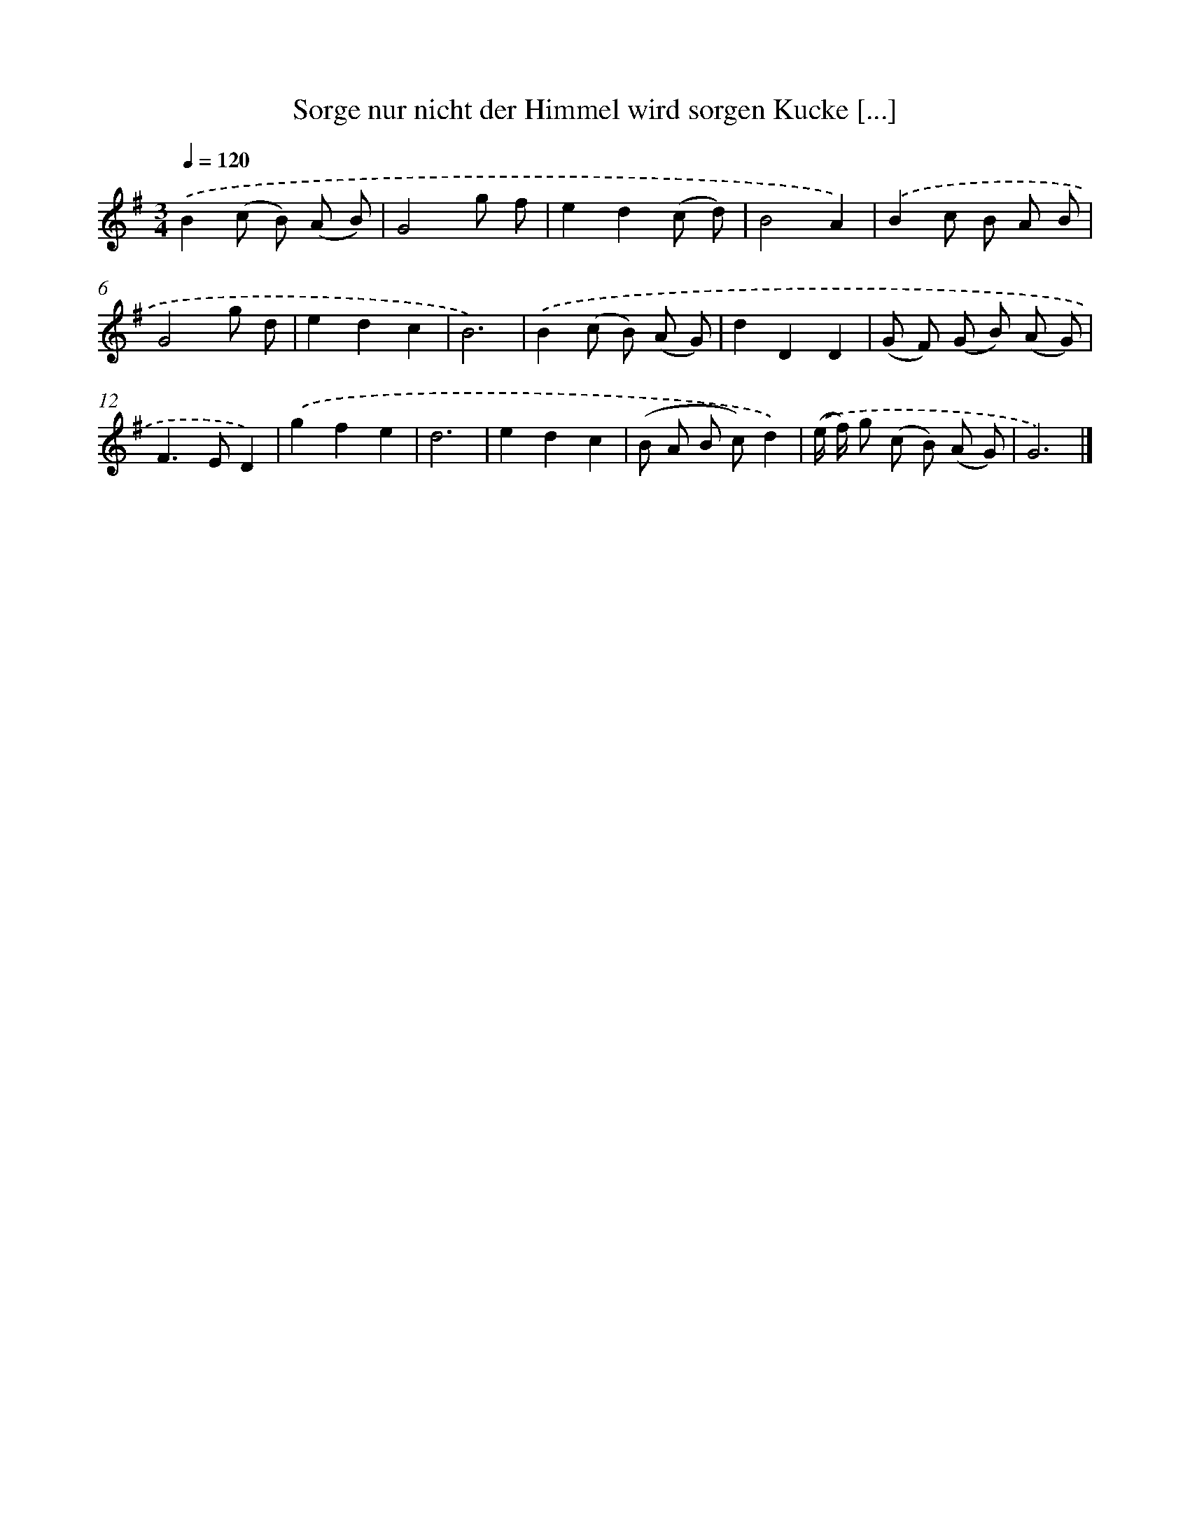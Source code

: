 X: 14910
T: Sorge nur nicht der Himmel wird sorgen Kucke [...]
%%abc-version 2.0
%%abcx-abcm2ps-target-version 5.9.1 (29 Sep 2008)
%%abc-creator hum2abc beta
%%abcx-conversion-date 2018/11/01 14:37:49
%%humdrum-veritas 2873576311
%%humdrum-veritas-data 3799321956
%%continueall 1
%%barnumbers 0
L: 1/8
M: 3/4
Q: 1/4=120
K: G clef=treble
.('B2(c B) (A B) |
G4g f |
e2d2(c d) |
B4A2) |
.('B2c B A B |
G4g d |
e2d2c2 |
B6) |
.('B2(c B) (A G) |
d2D2D2 |
(G F) (G B) (A G) |
F2>E2D2) |
.('g2f2e2 |
d6 |
e2d2c2 |
(B A B c)d2) |
.('(e/ f/) g (c B) (A G) |
G6) |]
